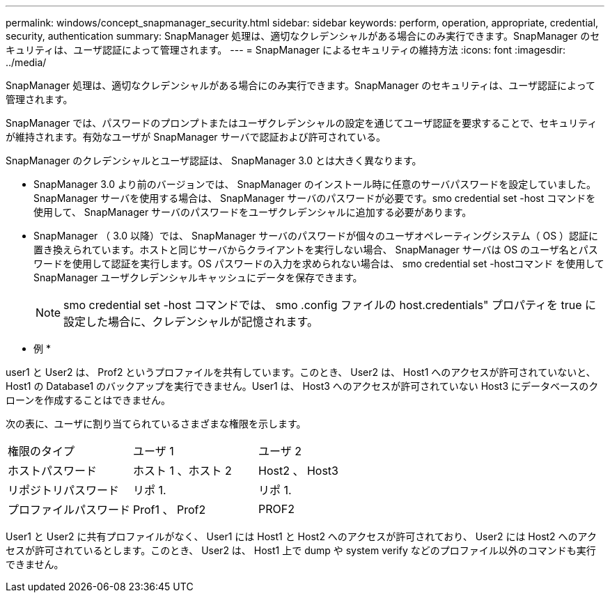 ---
permalink: windows/concept_snapmanager_security.html 
sidebar: sidebar 
keywords: perform, operation, appropriate, credential, security, authentication 
summary: SnapManager 処理は、適切なクレデンシャルがある場合にのみ実行できます。SnapManager のセキュリティは、ユーザ認証によって管理されます。 
---
= SnapManager によるセキュリティの維持方法
:icons: font
:imagesdir: ../media/


[role="lead"]
SnapManager 処理は、適切なクレデンシャルがある場合にのみ実行できます。SnapManager のセキュリティは、ユーザ認証によって管理されます。

SnapManager では、パスワードのプロンプトまたはユーザクレデンシャルの設定を通じてユーザ認証を要求することで、セキュリティが維持されます。有効なユーザが SnapManager サーバで認証および許可されている。

SnapManager のクレデンシャルとユーザ認証は、 SnapManager 3.0 とは大きく異なります。

* SnapManager 3.0 より前のバージョンでは、 SnapManager のインストール時に任意のサーバパスワードを設定していました。SnapManager サーバを使用する場合は、 SnapManager サーバのパスワードが必要です。smo credential set -host コマンドを使用して、 SnapManager サーバのパスワードをユーザクレデンシャルに追加する必要があります。
* SnapManager （ 3.0 以降）では、 SnapManager サーバのパスワードが個々のユーザオペレーティングシステム（ OS ）認証に置き換えられています。ホストと同じサーバからクライアントを実行しない場合、 SnapManager サーバは OS のユーザ名とパスワードを使用して認証を実行します。OS パスワードの入力を求められない場合は、 smo credential set -hostコマンド を使用して SnapManager ユーザクレデンシャルキャッシュにデータを保存できます。
+

NOTE: smo credential set -host コマンドでは、 smo .config ファイルの host.credentials" プロパティを true に設定した場合に、クレデンシャルが記憶されます。



* 例 *

user1 と User2 は、 Prof2 というプロファイルを共有しています。このとき、 User2 は、 Host1 へのアクセスが許可されていないと、 Host1 の Database1 のバックアップを実行できません。User1 は、 Host3 へのアクセスが許可されていない Host3 にデータベースのクローンを作成することはできません。

次の表に、ユーザに割り当てられているさまざまな権限を示します。

|===


| 権限のタイプ | ユーザ 1 | ユーザ 2 


 a| 
ホストパスワード
 a| 
ホスト 1 、ホスト 2
 a| 
Host2 、 Host3



 a| 
リポジトリパスワード
 a| 
リポ 1.
 a| 
リポ 1.



 a| 
プロファイルパスワード
 a| 
Prof1 、 Prof2
 a| 
PROF2

|===
User1 と User2 に共有プロファイルがなく、 User1 には Host1 と Host2 へのアクセスが許可されており、 User2 には Host2 へのアクセスが許可されているとします。このとき、 User2 は、 Host1 上で dump や system verify などのプロファイル以外のコマンドも実行できません。
